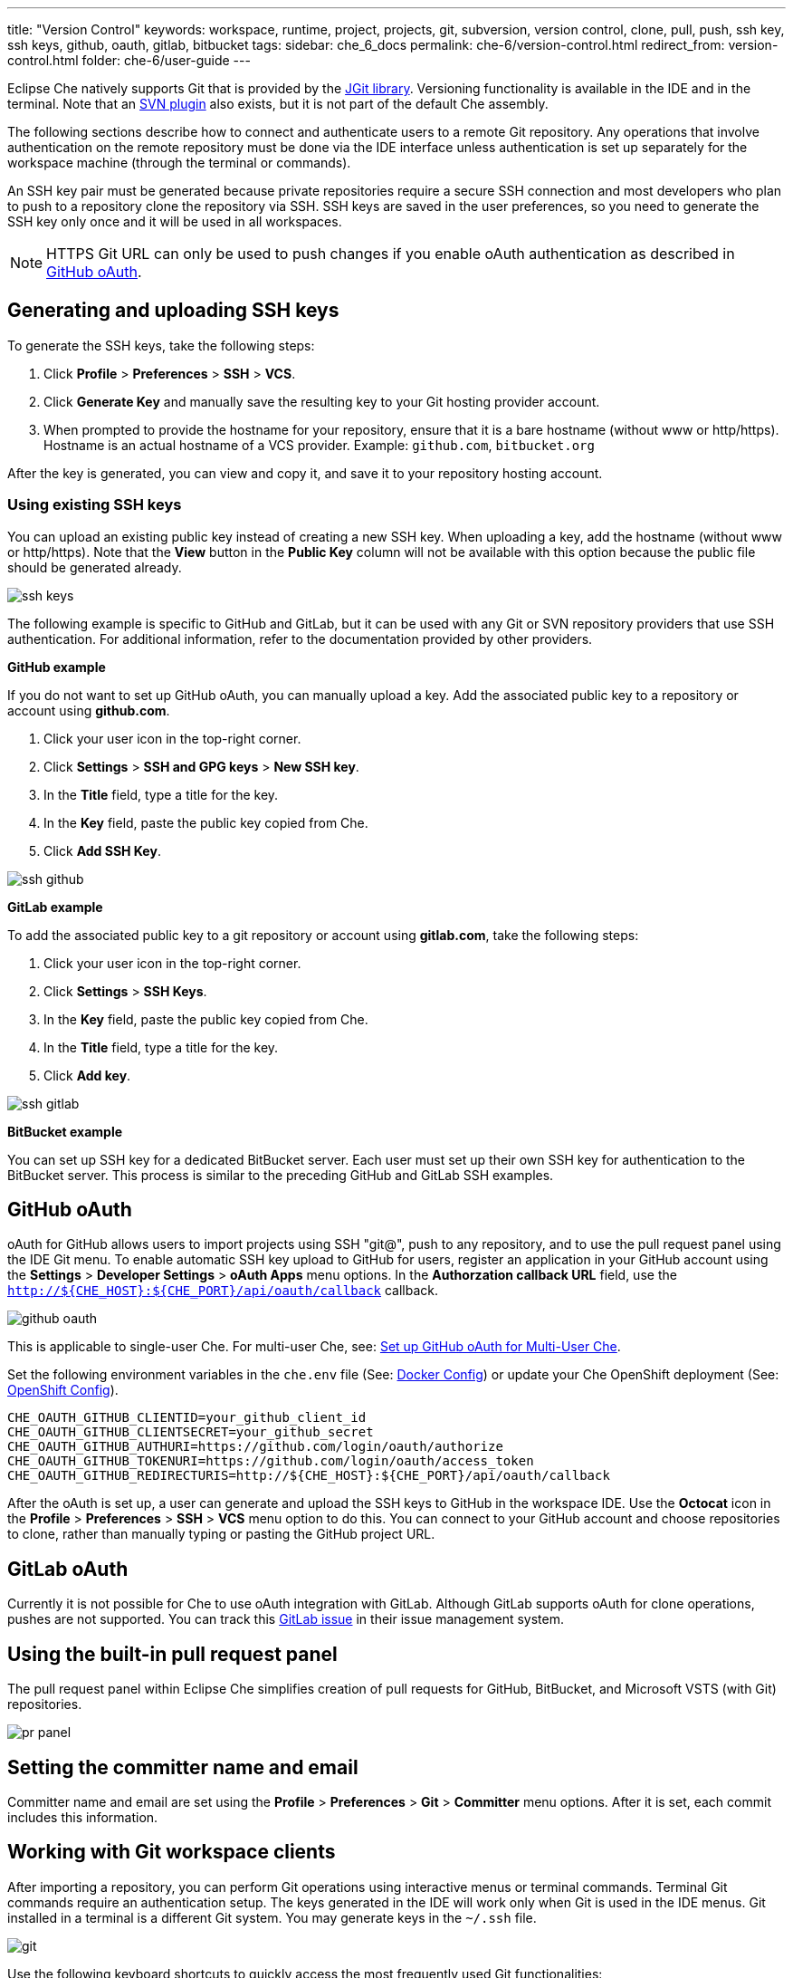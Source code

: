 ---
title: "Version Control"
keywords: workspace, runtime, project, projects, git, subversion, version control, clone, pull, push, ssh key, ssh keys, github, oauth, gitlab, bitbucket
tags:
sidebar: che_6_docs
permalink: che-6/version-control.html
redirect_from: version-control.html
folder: che-6/user-guide
---


Eclipse Che natively supports Git that is provided by the https://www.eclipse.org/jgit/[JGit library]. Versioning functionality is available in the IDE and in the terminal. Note that an link:#svn[SVN plugin] also exists, but it is not part of the default Che assembly.

The following sections describe how to connect and authenticate users to a remote Git repository. Any operations that involve authentication on the remote repository must be done via the IDE interface unless authentication is set up separately for the workspace machine (through the terminal or commands).

An SSH key pair must be generated because private repositories require a secure SSH connection and most developers who plan to push to a repository clone the repository via SSH. SSH keys are saved in the user preferences, so you need to generate the SSH key only once and it will be used in all workspaces.

[NOTE]
====
HTTPS Git URL can only be used to push changes if you enable oAuth authentication as described in link:user-management.html#social-login-and-brokering[GitHub oAuth].
====

[id="generating-and-uploading-ssh-keys"]
== Generating and uploading SSH keys

To generate the SSH keys, take the following steps:

. Click *Profile* > *Preferences* > *SSH* > *VCS*.

. Click *Generate Key* and manually save the resulting key to your Git hosting provider account. 

. When prompted to provide the hostname for your repository, ensure that it is a bare hostname (without www or http/https). Hostname is an actual hostname of a VCS provider. Example: `github.com`, `bitbucket.org`

After the key is generated, you can view and copy it, and save it to your repository hosting account.

[id='using-existing-ssh-keys']
=== Using existing SSH keys

You can upload an existing public key instead of creating a new SSH key. When uploading a key, add the hostname (without www or http/https). Note that the *View* button in the *Public Key* column will not be available with this option because the public file should be generated already.

image::git/ssh_keys.gif[]

The following example is specific to GitHub and GitLab, but it can be used with any Git or SVN repository providers that use SSH authentication. For additional information, refer to the documentation provided by other providers.

*GitHub example*

If you do not want to set up GitHub oAuth, you can manually upload a key. Add the associated public key to a repository or account using *github.com*. 

. Click your user icon in the top-right corner. 

. Click *Settings*  > *SSH and GPG keys* > *New SSH key*. 

. In the *Title* field, type a title for the key. 

. In the *Key* field, paste the public key copied from Che. 

. Click *Add SSH Key*.

image::git/ssh_github.png[]

*GitLab example*

To add the associated public key to a git repository or account using *gitlab.com*, take the following steps:

. Click your user icon in the top-right corner. 

. Click *Settings* > *SSH Keys*. 

. In the *Key* field, paste the public key copied from Che. 

. In the *Title* field, type a title for the key. 

. Click *Add key*. 

image::git/ssh_gitlab.png[]

*BitBucket example*

You can set up SSH key for a dedicated BitBucket server. Each user must set up their own SSH key for authentication to the BitBucket server. This process is similar to the preceding GitHub and GitLab SSH examples.

[id="github-oauth"]
== GitHub oAuth

oAuth for GitHub allows users to import projects using SSH "git@", push to any repository, and to use the pull request panel using the IDE Git menu. To enable automatic SSH key upload to GitHub for users, register an application in your GitHub account using the *Settings* > *Developer Settings* > *oAuth Apps* menu options. In the *Authorzation callback URL* field, use the `http://${CHE_HOST}:${CHE_PORT}/api/oauth/callback` callback.

image::git/github_oauth.png[]

This is applicable to single-user Che. For multi-user Che, see: link:user-management.html#social-login-and-brokering[Set up GitHub oAuth for Multi-User Che].

Set the following environment variables in the `che.env` file (See: link:docker-config.html[Docker Config]) or update your Che OpenShift deployment (See: link:openshift-config.html[OpenShift Config]).

----
CHE_OAUTH_GITHUB_CLIENTID=your_github_client_id
CHE_OAUTH_GITHUB_CLIENTSECRET=your_github_secret
CHE_OAUTH_GITHUB_AUTHURI=https://github.com/login/oauth/authorize
CHE_OAUTH_GITHUB_TOKENURI=https://github.com/login/oauth/access_token
CHE_OAUTH_GITHUB_REDIRECTURIS=http://${CHE_HOST}:${CHE_PORT}/api/oauth/callback
----

After the oAuth is set up, a user can generate and upload the SSH keys to GitHub in the workspace IDE. Use the *Octocat* icon in the *Profile* > *Preferences* > *SSH* > *VCS* menu option to do this. You can connect to your GitHub account and choose repositories to clone, rather than manually typing or pasting the GitHub project URL.

[id="gitlab-oauth"]
== GitLab oAuth

Currently it is not possible for Che to use oAuth integration with GitLab. Although GitLab supports oAuth for clone operations, pushes are not supported. You can track this https://gitlab.com/gitlab-org/gitlab-ce/issues/18106[GitLab issue] in their issue management system.

[id="using-the-built-in-pull-request-panel"]
== Using the built-in pull request panel

The pull request panel within Eclipse Che simplifies creation of pull requests for GitHub, BitBucket, and Microsoft VSTS (with Git) repositories.

image::git/pr_panel.png[]

[id="setting-the-committer-name-and-email"]
== Setting the committer name and email

Committer name and email are set using the *Profile* > *Preferences* > *Git* > *Committer* menu options. After it is set, each commit includes this information.

[id="working-with-git-workspace-clients"]
== Working with Git workspace clients

After importing a repository, you can perform Git operations using interactive menus or terminal commands. Terminal Git commands require an authentication setup. The keys generated in the IDE will work only when Git is used in the IDE menus. Git installed in a terminal is a different Git system. You may generate keys in the `~/.ssh` file.

image::git/git.gif[]

Use the following keyboard shortcuts to quickly access the most frequently used Git functionalities:

* Commit: `Alt + C`
* Push to remote: `Alt + Shift + C`
* Pull from remote: `Alt + P`
* Work with branches: `Ctrl + B`
* Compare current changes with the latest repository version: `Ctrl + Alt + D`

[id="color-codes-for-files-in-the-project-explorer-and-editor"]
== Color codes for files in the Project Explorer and Editor

Files in the *Project Explorer* tab and in the editor can be colored according to their Git status:

image::git/project-explorer-editor-tabs-git-colors.png[]

* Green: New files that are staged in index.
* Blue: Files that contain changes.
* Yellow: Files that are not staged in index.

The editor displays change markers according to file edits.

image::git/editor-git-change-markers.png[]

* Yellow marker: Modified line(s).
* Green marker: New line(s).
* White triangle: Removed line(s).

[id="git-operations"]
== Git operations

=== Commit

Commit your changes using the *Git* > *Commit* menu options or use the `Alt + C` keyboard shortcut.

image::git/git-commit-tree-view.png[]

Select the files that you want to add to the index and commit. Note that all the files in the selected package or folder in the *Project Explorer* are selected by default. Type the commit message. Click *Amend previous commit* to replace the previous commit. For more details, see https://git-scm.com/docs/git-commit#git-commit---amend[git docs].

To push your commit to a remote repository, click *Push committed changes to* and select a remote branch.

Click *Commit* to proceed. The *Commit* button is active if at least one file is selected and a commit message is present or *Amend previous commit* is selected.

Behavior of the files in the list view is the same as in the compare window (see the link:#compare[Reviewing changed files] section). Double-click a file to open the diff window with it.

=== Push/Pull

Push your commits using the *Git* > *Remotes* > *Push* menu options or use the `Alt + Shift + c` keyboard shortcut.

image::git/git-push.png[]

Choose the remote repository, the local branch, and the remote branch. Optionally, you can use `Force push`. To get changes from a remote repository, use the *Git* > *Remotes* > *Pull* or use the `Alt + P` keyboard shortcut.

image::git/git-pull.png[]

Use `Rebase instead of merge` to keep your local commits on top. For more information, see the https://git-scm.com/docs/git-pull#git-pull--r[git docs].

=== Branches

Manage your Git branches using the *Git* > *Branches* menu options or use the `Ctrl + b` keyboard shortcut.

image::git/git-branches-window.png[]

You can filter the branches view by choosing to see only local or remote branches.

[id="using-the-compare-window-to-view-changed-files"]
== Using the Git Compare window to view changed files

The *Git Compare* window is used to show files that have been changed. You can invoke this widget from different places for different states. The most frequently used choice is the *Git* > *Compare* > *<Select-to-what>* menu options or the `Ctrl + Alt + D` keyboard shortcut to compare the current state of code with the latest local commit. Another option is to select an object in the project tree and click *Git* > *<Select-to-what>* from the context menu of the item. Note that this widget shows changed files in the selected object in the *Project Explorer*. To see all the changes select the project folder. If only one file was changed, the diff window is shown instead of the compare window.

image::git/git-compare-tree-view.png[]

By default, affected files are listed as a tree.

The *Expand all directories* and *Collapse all directories* buttons show better views. The *View as list* button switches the view of changed files to a list, where each file is shown with its full path. To return to the tree view, click the *Group by directories* button.

image::git/git-compare-list-view.png[]

To view the diff for a file, select it and click *Compare* or double-click the file name.

You can review changes between two states of code. To view the diff, use the *Git* > *Compare* > *<Select-to-what>* menu options. If more than one file has changed, the list of changed files opens first. To select a file to compare, double-click it or select the file, then click *Compare*. Another way to open the diff is to select a file in the *Project Explorer* and click *Git* > *<Select-to-what>* from the context menu or directly from the editor context menu.

image::git/git-diff-widget.png[]

The changes are displayed in the left editor and the file being compared to is on the right. The left editor can be used for editing and fixing the changes.

You can navigate through all the files that have changes. The number of files that can be reviewed displays in the title of the wizard. Navigate to the next or previous file using the *Next* or the *Previous* buttons.

For keyboard navigation between the files, use the following keyboard shortcuts:

* `Alt + .` for `Next`
* `Alt + ,` for `Previous`

The *Refresh* button updates difference links between the editors.

[id="using-the-svn-plugin"]
== Using the SVN plug-in

The SVN plug-in is not included in the default Che build. You can, however, build your own https://github.com/eclipse/che-plugin-svn[Che assembly with this plug-in].
